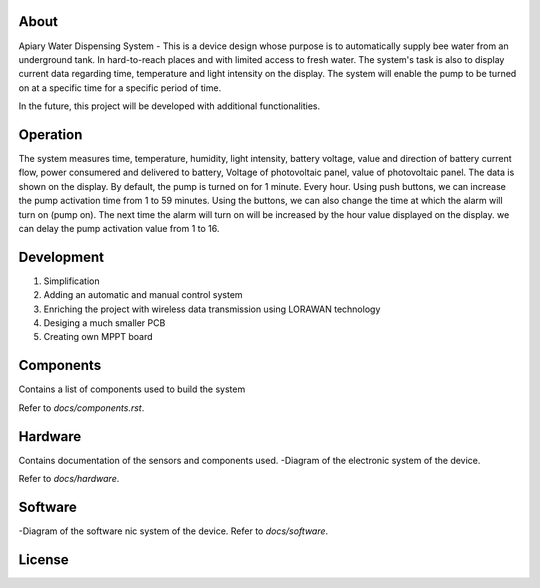 About
------------


Apiary Water Dispensing System - This is a device design whose purpose is to automatically supply bee water from an underground tank.
In hard-to-reach places and with limited access to fresh water.
The system's task is also to display current data regarding time, temperature and light intensity on the display.
The system will enable the pump to be turned on at a specific time for a specific period of time.

In the future, this project will be developed with additional functionalities.



Operation
------------


The system measures time, temperature, humidity, light intensity, battery voltage, 
value and direction of battery current flow, power consumered and delivered to battery,
Voltage of photovoltaic panel, value of photovoltaic panel.
The data is shown on the display.
By default, the pump is turned on for 1 minute. Every hour.
Using push buttons, we can increase the pump activation time from 1 to 59 minutes.
Using the buttons, we can also change the time at which the alarm will turn on (pump on).
The next time the alarm will turn on will be increased by the hour value displayed on the display.
we can delay the pump activation value from 1 to 16.




Development
------------


1. Simplification 
2. Adding an automatic and manual control system
3. Enriching the project with wireless data transmission using  LORAWAN technology
4. Desiging a much smaller PCB
5. Creating own MPPT board


Components
------------

Contains a list of components used to build the system

Refer to `docs/components.rst`.



Hardware
------------

Contains documentation of the sensors and components used.
-Diagram of the electronic system of the device.

Refer to `docs/hardware`.




Software
------------

-Diagram of the software nic system of the device.
Refer to `docs/software`.


License
------------
